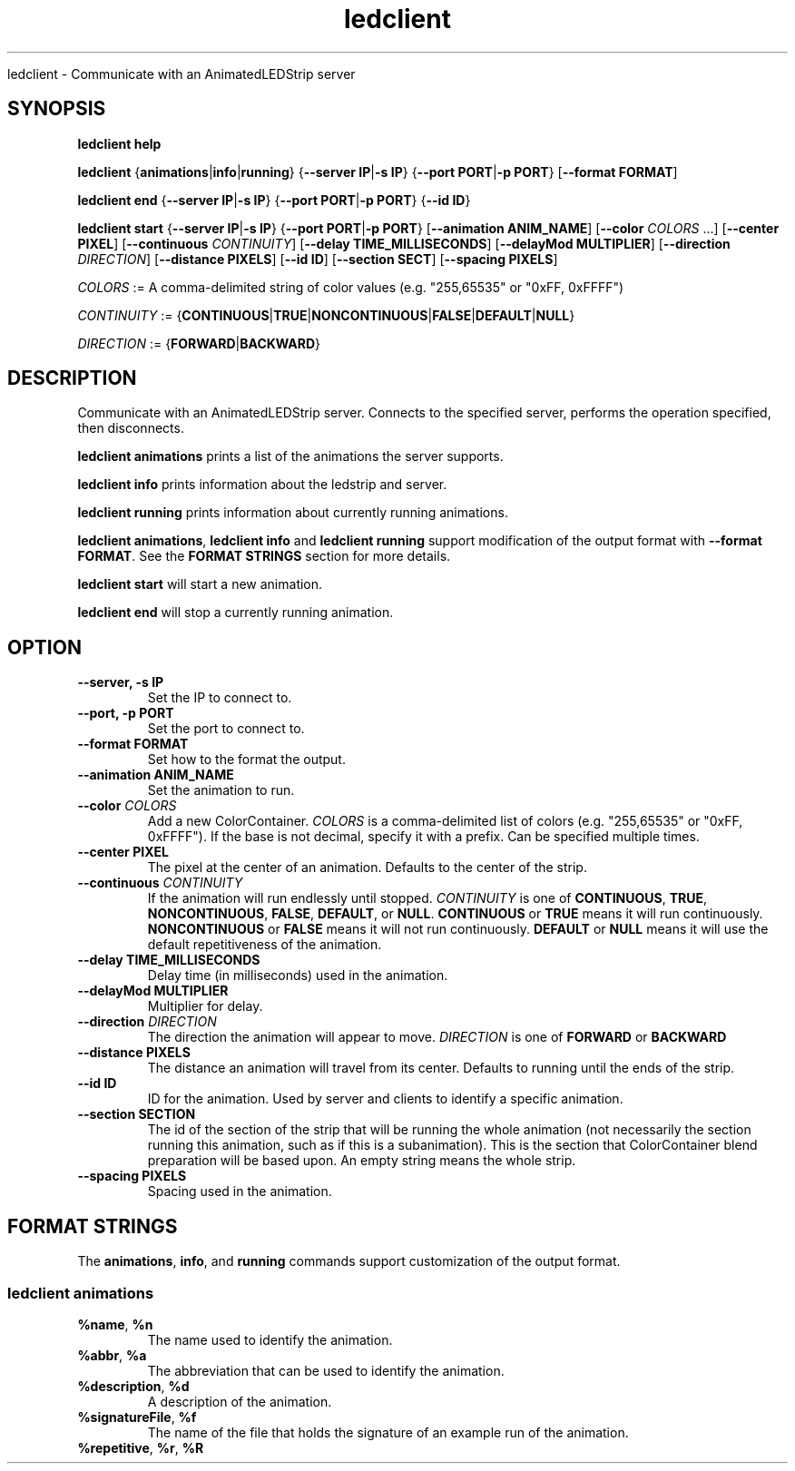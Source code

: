 .TH ledclient 1 "30 July 2020" "version 0.7"

.Sh NAME
ledclient - Communicate with an AnimatedLEDStrip server

.SH SYNOPSIS
.B ledclient help

.B ledclient
.RB { animations | info | running }
.RB { "--server IP" | "-s IP" }
.RB { "--port PORT" | "-p PORT" }
.RB [ "--format FORMAT" ]

.B ledclient end
.RB { "--server IP" | "-s IP" }
.RB { "--port PORT" | "-p PORT" }
.RB { "--id ID" }

.B ledclient start
.RB { "--server IP" | "-s IP" }
.RB { "--port PORT" | "-p PORT" }
.RB [ "--animation ANIM_NAME" ]
.RB [ --color
.IR "COLORS " ...]
.RB [ "--center PIXEL" ]
.RB [ "--continuous"
.IR CONTINUITY ]
.RB [ "--delay TIME_MILLISECONDS" ]
.RB [ "--delayMod MULTIPLIER" ]
.RB [ "--direction
.IR DIRECTION ]
.RB [ "--distance PIXELS" ]
.RB [ "--id ID" ]
.RB [ "--section SECT" ]
.RB [ "--spacing PIXELS" ]


.I COLORS
:= A comma-delimited string of color values
(e.g. "255,65535" or "0xFF, 0xFFFF")

.I CONTINUITY
:=
.RB { CONTINUOUS | TRUE | NONCONTINUOUS | FALSE | DEFAULT | NULL }

.I DIRECTION
:=
.RB { FORWARD | BACKWARD }

.SH DESCRIPTION
Communicate with an AnimatedLEDStrip server.
Connects to the specified server, performs the operation specified, then disconnects.

.B ledclient animations
prints a list of the animations the server supports.

.B ledclient info
prints information about the ledstrip and server.

.B ledclient running
prints information about currently running animations.

.BR "ledclient animations" ", " "ledclient info" " and " "ledclient running"
support modification of the output format with
.BR "--format FORMAT" .
See the
.B FORMAT STRINGS
section for more details.

.B ledclient start
will start a new animation.

.B ledclient end
will stop a currently running animation.

.SH OPTION
.TP
.B --server, -s IP
Set the IP to connect to.

.TP
.B --port, -p PORT
Set the port to connect to.

.TP
.B --format FORMAT
Set how to the format the output.

.TP
.B --animation ANIM_NAME
Set the animation to run.

.TP
.BI "--color " COLORS
Add a new ColorContainer.
.I COLORS
is a comma-delimited list of colors
(e.g. "255,65535" or "0xFF, 0xFFFF").
If the base is not decimal, specify it with a prefix.
Can be specified multiple times.

.TP
.B --center PIXEL
The pixel at the center of an animation.
Defaults to the center of the strip.

.TP
.BI "--continuous " CONTINUITY
If the animation will run endlessly until stopped.
.I CONTINUITY
is one of
.BR CONTINUOUS ", " TRUE ", " NONCONTINUOUS ", " FALSE ", " DEFAULT ", or " NULL .
.BR CONTINUOUS " or " TRUE
means it will run continuously.
.BR NONCONTINUOUS " or " FALSE
means it will not run continuously.
.BR DEFAULT " or " NULL
means it will use the default repetitiveness of the animation.

.TP
.B --delay TIME_MILLISECONDS
Delay time (in milliseconds) used in the animation.

.TP
.B --delayMod MULTIPLIER
Multiplier for delay.

.TP
.BI "--direction " DIRECTION
The direction the animation will appear to move.
.I DIRECTION
is one of
.B FORWARD
or
.B BACKWARD

.TP
.B --distance PIXELS
The distance an animation will travel from its center.
Defaults to running until the ends of the strip.

.TP
.B --id ID
ID for the animation.
Used by server and clients to identify a specific animation.

.TP
.B --section SECTION
The id of the section of the strip that will be running the whole animation
(not necessarily the section running this animation, such as if this is a subanimation).
This is the section that ColorContainer blend preparation will be based upon.
An empty string means the whole strip.

.TP
.B --spacing PIXELS
Spacing used in the animation.

.SH FORMAT STRINGS
The
.BR animations ", " info ", and " running
commands support customization of the output format.

.SS ledclient animations

.TP
.BR %name ", " %n
The name used to identify the animation.

.TP
.BR %abbr ", " %a
The abbreviation that can be used to identify the animation.

.TP
.BR %description ", " %d
A description of the animation.

.TP
.BR %signatureFile ", " %f
The name of the file that holds the signature of an example run of the animation.

.TP
.BR %repetitive ", " %r ", " %R
Can this animation be repeated
(see
.UR
https://github.com/AnimatedLEDStrip/AnimatedLEDStrip/wiki/Repetitive-vs-NonRepetitive
.US
).
.BR %repetitive " and " %r
print the value as "true" or "false" while
.B %R
prints the value as "1" or "0".

.TP
.BR %minimumColors ", " %m
The number of required colors for this animation. Any missing colors will be replaced with
.B CCBlack
(predefined ColorContainer containing the color 0x000000).

.TP
.BR %unlimitedColors ", " %u ", " %U
Can this animation take an unlimited number of colors
.BR %unlimitedColors " and " %u
print the value as "true" or "false" while
.B %U
prints the value as "1" or "0".

.TP
.BR %center ", " %ce
Does this animation use the
.B center
parameter. Printed as
.B USED
or
.BR NOTUSED .

.TP
.BR %delay ", " %de
Does this animation use the
.B delay
parameter. Printed as
.B USED
or
.BR NOTUSED .

.TP
.BR %direction ", " %dr
Does this animation use the
.B direction
parameter. Printed as
.B USED
or
.BR NOTUSED .

.TP
.BR %distance ", " %ds
Does this animation use the
.B distance
parameter. Printed as
.B USED
or
.BR NOTUSED .

.TP
.BR %spacing ", " %sp
Does this animation use the
.B spacing
parameter. Printed as
.B USED
or
.BR NOTUSED .

.TP
.BR %delayDefault ", " %DE
Default value for the
.B delay
parameter.

.TP
.BR %distanceDefault ", " %DS
Default value for the
.B distance
parameter.

.TP
.BR %spacingDefault ", " %SP
Default value for the
.B spacing
parameter.


.SS ledclient info

.TP
.BR %numLEDs ", " %n
Number of LEDs in the strip.

.TP
.BR %pin ", " %p
Physical pin the strip is connected to.

.TP
.BR %imageDebugging ", " %i
If image debugging is enabled.

.TP
.BR %fileName ", " %f
File that image debugging output is written to.

.TP
.BR %rendersBeforeSave ", " %r
Renders between image debugging writes.

.TP
.BR %threadCount ", " %t
Number of threads used by animations.


.SS ledclient running

.TP
.BR %animation ", " %a
The name of the animation being run.

.TP
.BR %colors ", " %c
The list of ColorContainers used by the animation.

.TP
.BR %center ", " %ce
The pixel at the center of the animation.
Defaults to the center of the strip.

.TP
.BR %continuous ", " %co
If the animation will run endlessly until stopped.
.B DEFAULT
means it will use the default repetitiveness of the animation.

.TP
.BR %delay ", " %de
Delay time (in milliseconds) used in the animation.

.TP
.BR %delayMod ", " %dm
Multiplier for
.BR delay .

.TP
.BR %direction ", " %dr
The direction the animation appears to move.

.TP
.BR %distance ", " %ds
The distance an animation will travel from its center.
Defaults to the length of the strip, meaning it will run until the ends of the strip.

.TP
.BR %id ", " %i
ID for the animation.
Used by server and clients to identify a specific animation.

.TP
.BR %section ", " %se
The id of the section of the strip that will be running the whole animation
(not necessarily the section running this animation, such as if this is a subanimation).
This is the section that ColorContainer blend preparation will be based upon.
An empty string means the whole strip.

.TP
.BR %spacing ", " %sp
Spacing used in the animation.